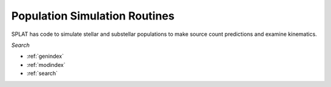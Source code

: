 .. SpeX Prism Library Analysis Toolkit documentation master file, created by
   sphinx-quickstart on Sat Jul 11 20:07:28 2015.
   You can adapt this file completely to your liking, but it should at least
   contain the root `toctree` directive.

Population Simulation Routines
==============================

.. toctree
   :maxdepth: 3

SPLAT has code to simulate stellar and substellar populations to make source count predictions and examine kinematics.


*Search*


* :ref:`genindex`
* :ref:`modindex`
* :ref:`search`

